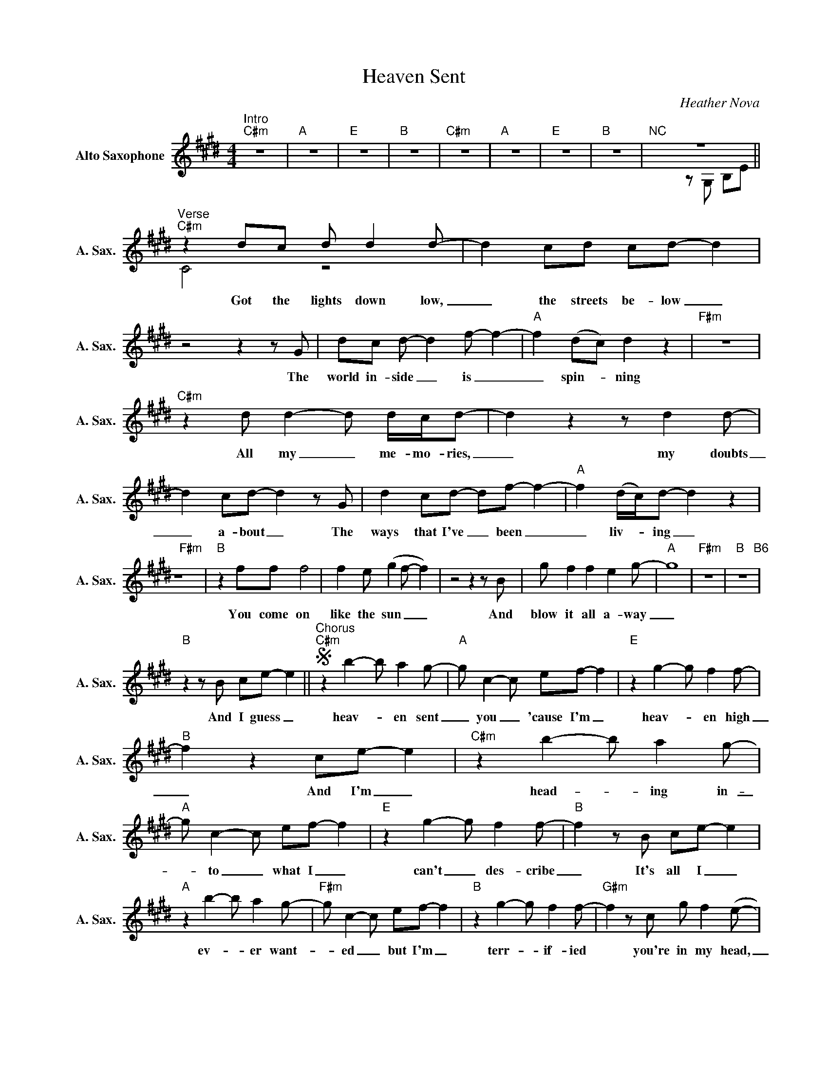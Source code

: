 X:1
T:Heaven Sent
C:Heather Nova
%%score ( 1 2 )
L:1/8
M:4/4
K:C#min
V:1 treble nm="Alto Saxophone" snm="A. Sax."
V:2 treble 
V:1
"^Intro""C#m" z8 |"A" z8 |"E" z8 |"B" z8 |"C#m" z8 |"A" z8 |"E" z8 |"B" z8 |"^NC" z8 || %9
w: |||||||||
"^Verse""C#m" z2 dc d d2d- | d2 cd cd- d2 |z4z2zG | dc d- d2f- f2- |"A" f2 (dc) d2 z2 |"F#m" z8 | %15
w: Got the lights down low,|_ the streets be- low _|The|world in- side _ is _|_ spin- _ ning||
"C#m" z2 d d2-d d/c/d- | d2 z2 z d2d- | d2 cd- d2zG | d2 cd- df- f2- |"A" f2 (d/c/)d- d2 z2 | %20
w: All my _ me- mo- ries,|_ my doubts|_ a- bout _ The|ways that I've _ been _|_ liv- _ ing _|
"F#m" z8 |"B" z2 ff f4 | f2 e (g2f- f2) |z4z2zB | g f2 f2 e2g- |"A" g8 |"F#m" z8 |"B" z8"B6" | %28
w: |You come on|like the sun _ _|And|blow it all a- way|_|||
"B"z2zB ce- e2 ||S"^Chorus""C#m" z2 b2- b a2g- |"A" g c2-c ef- f2 |"E" z2 g2- g f2f- | %32
w: And I guess _|heav- _ en sent|_ you _ 'cause I'm _|heav- _ en high|
"B" f2 z2 ce- e2 |"C#m" z2 b2- b a2g- |"A" g c2-c ef- f2 |"E" z2 g2- g f2f- |"B" f2zB ce- e2 | %37
w: _ And I'm _|head- _ ing in-|_ to _ what I _|can't _ des- cribe|_ It's all I _|
"A" z2 b2- b a2g- |"F#m" g c2-c ef- f2 |"B" z2 g2- g f2f- |"G#m" f2zc g f2(e- | %41
w: ev- _ er want-|_ ed _ but I'm _|terr- _ if- ied|* you're in my head,|
"C#m" e c2) z g f2(e- |"A" e c2) z g f2f- |"F#m" f2 fe g2 ff- |"B" f4 z4O |"^NC" z8 || %46
w: _ _ in my veins|_ _ in my world|_ and you're here to stay|_||
"^Verse""C#m" z2 dc d d2d- | d2 d2 z2 d/c/d- | d2z2z2zG | d c2 d2f- f2- |"A" f2 (d/c/B- B2) z2 | %51
w: Ev'- ry day I wake|_ up, he- si- tate|_ I|feel you in my _|_ sky _ _ _|
"F#m" z8 |"C#m" z2 d2 d2 d/c/d- | d2 z2 z d2d- | d2 cd- d2zG | d c2 d2f- f2- | %56
w: |All the me- lo- dies,|_ my dreams,|_ it seems _ You're|al- ways on my _|
"A" f2 (e/d/c de- e2) |"F#m" z8 |"B" z2 ff f4 | f2 e f2-feg- | g f3z2zB | g f2 f2 e2g- |"A" g8 | %63
w: _ mind _ _ _ _ _||You come on|like the tide, _ you turn|_ me And|I can't turn a- way|_|
"F#m" z8 |"B" z8"B6" |"B"z2zB ce-"^D.S. al Coda" e2 |"^Coda""^Interlude""F#m7/A" z8 | z8 |"B" z8 | %69
w: ||And I guess _||||
 z8 |"F#m7/A" z8 | z8 |"F#m" z8 | z8 |"B" z8 | z8 |"^NC" z8 |z2zB ce- e2 || %78
w: ||||||||And I guess _|
"^Chorus""C#m" z2 b2- b a2g- |"A" g c2-c ef- f2 |"E" z2 g2- g f2f- |"B" f2 z2 ce- e2 | %82
w: heav- _ en sent|_ you _ 'cause I'm _|heav- _ en high|_ And I'm _|
"C#m" z2 b2- b a2g- |"A" g c2-c z4 |"E" b b3 b2 gb- |"B" b2zB ce- e2 |"A" z2 b2- b b2b- | %87
w: head- _ ing in-|_ to _|what I can't des- cribe|_ It's all I _|ev- _ er want-|
"F#m" b a2-a gf- f2 |"B" z2 g4ff- |"G#m" f2zc g f2(e |"C#m" c2) b2- b a2g- |"A" g c2-c ef- f2 | %92
w: _ ed _ but I'm _|terr- if- ied|* you're in my head,|_ heav- _ en sent|_ you _ 'cause I'm _|
"E" z2 g2- g b2c'- |"B" c'2zc g f2(e |"C#m" c2) b2- b a2g- |"A" g c2-c z4 |"E" b b2b- b2 gb- | %97
w: heav- _ en high|_ you're in my head,|_ head- _ ing in-|_ to _|what I can't * des- cribe|
"B" b2zc f(f e2) |"A" z2 b2- b b2b- |"F#m" b a2-a gf- f2 |"B" z2 g4ff- |"G#m" f2zc g f2((e || %102
w: _ You're all I _|ev- _ er want-|_ ed _ but I'm _|terr- if- ied|* you're in my head,|
"^Outro""C#m" e) c2) z g f2(e- |"A" e c2) z g f2f- |"F#m" f8- |"B" fd- d2 g f2((e | %106
w: _ _ in my veins|_ _ in my world|_|* Yeah, * in my head,|
"C#m" e) c2) z g f2(e- |"A" e c2) z g f2f- |"F#m" f8- |"B" fd- d2 g f2((e |"C#m" e) c2) z g f2(e- | %111
w: _ _ in my veins|_ _ in my world|_|* Yeah, * in my head,|_ _ in my veins|
"A" e c2) z g f2f- |"F#m" f8- |"B" f z fe g2 f(e |"A" !fermata!c4) z4 |] %115
w: _ _ in my world|_|* And you're here to stay|_|
V:2
 x8 | x8 | x8 | x8 | x8 | x8 | x8 | x8 |x4zG, B,E || C4 z4 | x8 | x8 | x8 | x8 | x8 | x8 | x8 | %17
 x8 | x8 | x8 | x8 | x8 | x8 | x8 | x8 | x8 | x8 | x8 | x8 || x8 | x8 | x8 | x8 | x8 | x8 | x8 | %36
 x8 | x8 | x8 | x8 | x8 | x8 | x8 | x8 | x8 |z4zG, B,E || C4 z4 | x8 | x8 | x8 | x8 | x8 | x8 | %53
 x8 | x8 | x8 | x8 | x8 | x8 | x8 | x8 | x8 | x8 | x8 | x8 | x8 | x8 | x8 | x8 | x8 | x8 | x8 | %72
 x8 | x8 | x8 | x8 | x8 | x8 || x8 | x8 | x8 | x8 | x8 | x8 | x8 | x8 | x8 | x8 | x8 | x8 | x8 | %91
 x8 | x8 | x8 | x8 | x8 | x8 | x8 | x8 | x8 | x8 | x8 || x8 | x8 | x8 | x8 | x8 | x8 | x8 | x8 | %110
 x8 | x8 | x8 | x8 | x8 |] %115

